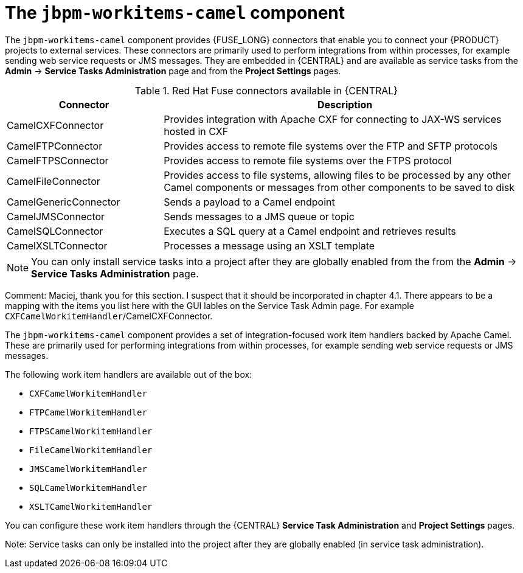 [id='jbpm-workitems-camel-con_{context}']
= The `jbpm-workitems-camel` component


The `jbpm-workitems-camel` component provides {FUSE_LONG} connectors that enable you to connect your {PRODUCT} projects to external services. These connectors are primarily used to perform integrations from within processes, for example sending web service requests or JMS messages. They are embedded in {CENTRAL} and are available as service tasks from the *Admin* -> *Service Tasks Administration* page and from the *Project Settings* pages.

.Red Hat Fuse connectors available in {CENTRAL}
[cols="30%,70%", frame="all", options="header"]
|===
| Connector
| Description

| CamelCXFConnector
| Provides integration with Apache CXF for connecting to JAX-WS services hosted in CXF

| CamelFTPConnector
| Provides access to remote file systems over the FTP and SFTP protocols

| CamelFTPSConnector
| Provides access to remote file systems over the FTPS  protocol

| CamelFileConnector
| Provides access to file systems, allowing files to be processed by any other Camel components or messages from other components to be saved to disk

| CamelGenericConnector
| Sends a payload to a Camel endpoint

| CamelJMSConnector
| Sends messages to a JMS queue or topic

| CamelSQLConnector
| Executes a SQL query at a Camel endpoint and retrieves results

| CamelXSLTConnector
| Processes a message using an XSLT template
|===

[NOTE]
====
You can only install service tasks into a project after they are globally enabled from the from the *Admin* -> *Service Tasks Administration* page.
====
=======
Comment: Maciej, thank you for this section. I suspect that it should be incorporated in chapter 4.1. There appears to be a mapping with the items you list here with the GUI lables on the Service Task Admin page. For example `CXFCamelWorkitemHandler`/CamelCXFConnector.

The `jbpm-workitems-camel` component provides a set of integration-focused work item handlers backed by Apache Camel. These are primarily used for performing integrations from within processes, for example sending web service requests or JMS messages.

The following work item handlers are available out of the box:

* `CXFCamelWorkitemHandler`
* `FTPCamelWorkitemHandler`
* `FTPSCamelWorkitemHandler`
* `FileCamelWorkitemHandler`
* `JMSCamelWorkitemHandler`
* `SQLCamelWorkitemHandler`
* `XSLTCamelWorkitemHandler`

You can configure these work item handlers through the {CENTRAL} *Service Task Administration* and *Project Settings* pages.

Note: Service tasks can only be installed into the project after they are globally enabled (in service task administration).
